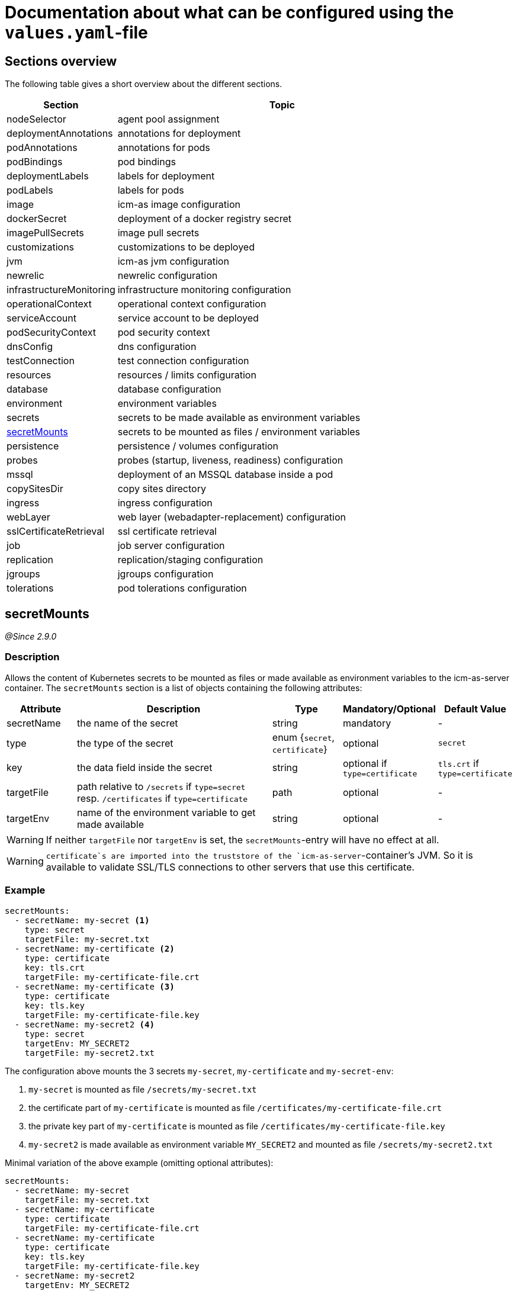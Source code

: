 = Documentation about what can be configured using the `values.yaml`-file
:icons: font

== Sections overview

The following table gives a short overview about the different sections.

[cols="1,3",options="header"]
|===
|Section |Topic
|nodeSelector|agent pool assignment
|deploymentAnnotations|annotations for deployment
|podAnnotations|annotations for pods
|podBindings|pod bindings
|deploymentLabels|labels for deployment
|podLabels|labels for pods
|image|icm-as image configuration
|dockerSecret|deployment of a docker registry secret
|imagePullSecrets|image pull secrets
|customizations|customizations to be deployed
|jvm|icm-as jvm configuration
|newrelic|newrelic configuration
|infrastructureMonitoring|infrastructure monitoring configuration
|operationalContext|operational context configuration
|serviceAccount|service account to be deployed
|podSecurityContext|pod security context
|dnsConfig|dns configuration
|testConnection|test connection configuration
|resources|resources / limits configuration
|database|database configuration
|environment|environment variables
|secrets|secrets to be made available as environment variables
|<<secretMounts,secretMounts>>|secrets to be mounted as files / environment variables
|persistence|persistence / volumes configuration
|probes|probes (startup, liveness, readiness) configuration
|mssql|deployment of an MSSQL database inside a pod
|copySitesDir|copy sites directory
|ingress|ingress configuration
|webLayer|web layer (webadapter-replacement) configuration
|sslCertificateRetrieval|ssl certificate retrieval
|job|job server configuration
|replication|replication/staging configuration
|jgroups|jgroups configuration
|tolerations|pod tolerations configuration
|===

[#_secretmounts]
== secretMounts

[.lead]
_@Since 2.9.0_

=== Description

Allows the content of Kubernetes secrets to be mounted as files or made available as environment variables to the icm-as-server container.
The `secretMounts` section is a list of objects containing the following attributes:

[cols="1,3,1,1,1",options="header"]
|===
|Attribute |Description |Type |Mandatory/Optional |Default Value
|secretName|the name of the secret|string|mandatory|-
|type|the type of the secret|enum {`secret`, `certificate`}|optional|`secret`
|key|the data field inside the secret|string|optional if `type=certificate`|`tls.crt` if `type=certificate`
|targetFile|path relative to `/secrets` if `type=secret` resp. `/certificates` if `type=certificate`|path|optional|-
|targetEnv|name of the environment variable to get made available|string|optional|-
|===

[WARNING]
====
If neither `targetFile` nor `targetEnv` is set, the `secretMounts`-entry will have no effect at all.
====

[WARNING]
====
`certificate`s are imported into the truststore of the `icm-as-server`-container's JVM. So it is available to validate SSL/TLS connections to other servers that use this certificate.
====

=== Example

[source,yaml]
----
secretMounts:
  - secretName: my-secret <1>
    type: secret
    targetFile: my-secret.txt
  - secretName: my-certificate <2>
    type: certificate
    key: tls.crt
    targetFile: my-certificate-file.crt
  - secretName: my-certificate <3>
    type: certificate
    key: tls.key
    targetFile: my-certificate-file.key
  - secretName: my-secret2 <4>
    type: secret
    targetEnv: MY_SECRET2
    targetFile: my-secret2.txt
----

The configuration above mounts the 3 secrets `my-secret`, `my-certificate` and `my-secret-env`:

<1> `my-secret` is mounted as file `/secrets/my-secret.txt`
<2> the certificate part of `my-certificate` is mounted as file `/certificates/my-certificate-file.crt`
<3> the private key part of `my-certificate` is mounted as file `/certificates/my-certificate-file.key`
<4> `my-secret2` is made available as environment variable `MY_SECRET2` and mounted as file `/secrets/my-secret2.txt`

Minimal variation of the above example (omitting optional attributes):

[source,yaml]
----
secretMounts:
  - secretName: my-secret
    targetFile: my-secret.txt
  - secretName: my-certificate
    type: certificate
    targetFile: my-certificate-file.crt
  - secretName: my-certificate
    type: certificate
    key: tls.key
    targetFile: my-certificate-file.key
  - secretName: my-secret2
    targetEnv: MY_SECRET2
    targetFile: my-secret2.txt
----

[NOTE]
====
See https://support.intershop.com/kb/index.php/Display/X31381[Guide - Secret Store Process] for details on how to make secrets and certificates from an Azure KeyVault available in K8s secrets.
====
